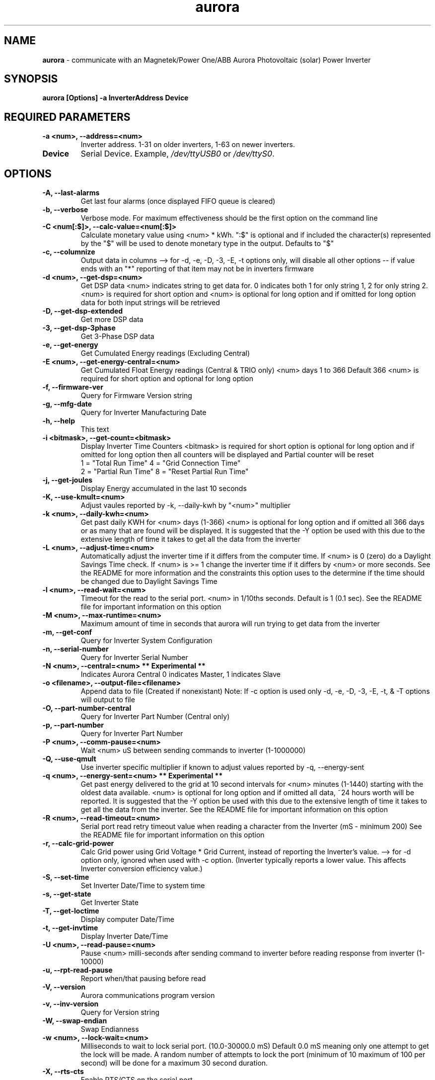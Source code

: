 .TH aurora 1 "21 Jan 2016" aurora "aurora"
.SH NAME
\fBaurora\fP \- communicate with an Magnetek/Power One/ABB Aurora Photovoltaic (solar) Power Inverter

.SH SYNOPSIS
.BI "aurora [Options] -a InverterAddress Device"

.SH "REQUIRED PARAMETERS"
.TP
.B -a <num>, --address=<num>
Inverter address. 1-31 on older inverters, 1-63 on newer inverters.
.TP
.B Device
Serial Device.  Example, \fI/dev/ttyUSB0\fP or \fI/dev/ttyS0\fP.

.SH OPTIONS
.TP
.B -A, --last-alarms
Get last four alarms (once displayed FIFO queue is cleared)
.TP
.B -b, --verbose
Verbose mode. For maximum effectiveness should be the first option on the command line
.TP
.B -C <num[:$]>, --calc-value=<num[:$]>
Calculate monetary value using <num> * kWh. ":$" is optional and if included the character(s) represented by the "$" will be used to denote monetary type in the output. Defaults to "$"
.TP
.B -c, --columnize
Output data in columns --> for -d, -e, -D, -3, -E, -t options only, will disable all other options -- if value ends with an "*" reporting of that item may not be in inverters firmware
.TP
.B -d <num>, --get-dsp=<num>
Get DSP data <num> indicates string to get data for. 0 indicates both 1 for only string 1, 2 for only string 2. <num> is required for short option and <num> is optional for long option and if omitted for long option data for both input strings will be retrieved
.TP
.B -D, --get-dsp-extended
Get more DSP data
.TP
.B -3, --get-dsp-3phase
Get 3-Phase DSP data
.TP
.B -e, --get-energy
Get Cumulated Energy readings (Excluding Central)
.TP
.B -E <num>, --get-energy-central=<num>
Get Cumulated Float Energy readings (Central & TRIO only) <num> days 1 to 366 Default 366 <num> is required for short option and optional for long option
.TP
.B -f, --firmware-ver
Query for Firmware Version string
.TP
.B -g, --mfg-date
Query for Inverter Manufacturing Date
.TP
.B -h, --help
This text
.TP
.B -i <bitmask>, --get-count=<bitmask>
Display Inverter Time Counters <bitmask> is required for short option is optional for long option and if omitted for long option then all counters will be displayed and Partial counter will be reset
.RS
1 = "Total Run Time"    4 = "Grid Connection Time"
.RE
.RS
2 = "Partial Run Time"  8 = "Reset Partial Run Time"
.RE
.TP
.B -j, --get-joules
Display Energy accumulated in the last 10 seconds
.TP
.B -K, --use-kmult=<num>
Adjust vaules reported by -k, --daily-kwh by "<num>" multiplier
.TP
.B -k <num>, --daily-kwh=<num>
Get past daily KWH for <num> days (1-366) <num> is optional for long option and if omitted all 366 days or as many that are found will be displayed. It is suggested that the -Y option be used with this due to the extensive length of time it takes to get all the data from the inverter
.TP
.B -L <num>, --adjust-time=<num>
Automatically adjust the inverter time if it differs from the computer time. If <num> is 0 (zero) do a Daylight Savings Time check. If <num> is >= 1 change the inverter time if it differs by <num> or more seconds. See the README for more information and the constraints this option uses to the determine if the time should be changed due to Daylight Savings Time
.TP
.B -l <num>, --read-wait=<num>
Timeout for the read to the serial port. <num> in 1/10ths seconds. Default is 1 (0.1 sec). See the README file for important information on this option
.TP
.B -M <num>, --max-runtime=<num>
Maximum amount of time in seconds that aurora will run trying to get data from the inverter
.TP
.B -m, --get-conf
Query for Inverter System Configuration
.TP
.B -n, --serial-number
Query for Inverter Serial Number
.TP
.B -N <num>, --central=<num> ** Experimental **
Indicates Aurora Central 0 indicates Master, 1 indicates Slave
.TP
.B -o <filename>, --output-file=<filename>
Append data to file (Created if nonexistant) Note: If -c option is used only -d, -e, -D, -3, -E, -t, & -T options will output to file
.TP
.B -O, --part-number-central
Query for Inverter Part Number (Central only)
.TP
.B -p, --part-number
Query for Inverter Part Number
.TP
.B -P <num>, --comm-pause=<num>
Wait <num> uS between sending commands to inverter (1-1000000)
.TP
.B -Q, --use-qmult
Use inverter specific multiplier if known to adjust values reported by -q, --energy-sent
.TP
.B
-q <num>, --energy-sent=<num> ** Experimental **
Get past energy delivered to the grid at 10 second intervals for <num> minutes (1-1440) starting with the oldest data available. <num> is optional for long option and if omitted all data, ~24 hours worth will be reported. It is suggested that the -Y option be used with this due to the extensive length of time it takes to get all the data from the inverter. See the README file for important information on this option
.TP
.B
-R <num>, --read-timeout=<num>
Serial port read retry timeout value when reading a character from the Inverter (mS - minimum 200) See the README file for important information on this option
.TP
.B -r, --calc-grid-power
Calc Grid power using Grid Voltage * Grid Current, instead of reporting the Inverter's value. --> for -d option only, ignored when used with -c option.  (Inverter typically reports a lower value. This affects Inverter conversion efficiency value.)
.TP
.B -S, --set-time
Set Inverter Date/Time to system time
.TP
.B -s, --get-state
Get Inverter State
.TP
.B -T, --get-loctime
Display computer Date/Time
.TP
.B -t, --get-invtime
Display Inverter Date/Time
.TP
.B -U <num>, --read-pause=<num>
Pause <num> milli-seconds after sending command to inverter before reading response from inverter (1-10000)
.TP
.B -u, --rpt-read-pause
Report when/that pausing before read
.TP
.B -V, --version
Aurora communications program version
.TP
.B -v, --inv-version
Query for Version string
.TP
.B -W, --swap-endian
Swap Endianness
.TP
.B -w <num>, --lock-wait=<num>
Milliseconds to wait to lock serial port. (10.0-30000.0 mS) Default 0.0 mS meaning only one attempt to get the lock will be made. A random number of attempts to lock the port (minimum of 10 maximum of 100 per second) will be done for a maximum 30 second duration.
.TP
.B -X, --rts-cts
Enable RTS/CTS on the serial port.
.TP
.B -x, --xon-xoff
Enable XON/XOFF on the serial port.
.TP
.B -Y <num>, --retries=<num>
Retry failed communications with inverter up to <num> times (1-100)
.TP
.B -y, --rpt-retries
Report the number of retires done

.SH DESCRIPTION
\fBaurora\fP is a program that communicates with Aurora Magnetek Photovoltaic (solar) Power Inverters written by Curt Blank.  It can retrieve data and statistics from a variety of Aurora Inverters through either USB or Serial interfaces.

.SH EXAMPLES

aurora -T -c -e -d 0 -a 2 -w 15 /dev/ttyS0

aurora -Y 100 -T -a 2 -w 10 -e /dev/ttyUSB0

.SH "SEE ALSO"
.TP
\fIhttp://www.curtronics.com/Solar/AuroraData.html\fP
.PD

.SH AUTHOR
This manpage was initially written by Dustin Kirkland <kirkland@canonical.com> and is maintained by Curt Blank <solar@curtronics.com>.  Permission is granted to copy, distribute and/or modify this document under the terms of the GNU General Public License, Version 2 published by the Free Software Foundation.
